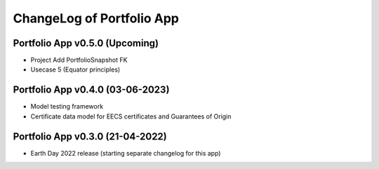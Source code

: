 ChangeLog of Portfolio App
===========================

Portfolio App v0.5.0 (Upcoming)
---------------------------------
* Project Add PortfolioSnapshot FK
* Usecase 5 (Equator principles)

Portfolio App v0.4.0 (03-06-2023)
------------------------------------
* Model testing framework
* Certificate data model for EECS certificates and Guarantees of Origin

Portfolio App v0.3.0 (21-04-2022)
-------------------------------------
* Earth Day 2022 release (starting separate changelog for this app)